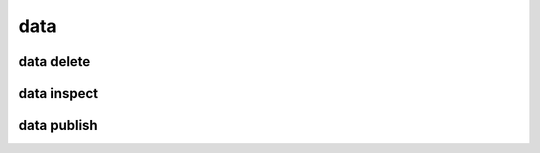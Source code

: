 
**data**
========

.. argparse::
    :module: bosh
    :func: parser_data
    :prog: data

**data delete**
---------------

.. argparse::
    :module: bosh
    :func: parser_dataDelete
    :prog: data delete

**data inspect**
----------------

.. argparse::
    :module: bosh
    :func: parser_dataInspect
    :prog: data inspect

**data publish**
----------------

.. argparse::
    :module: bosh
    :func: parser_dataPublish
    :prog: data publish
